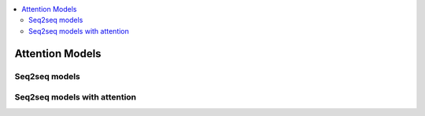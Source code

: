 .. _sql_basics:

.. contents::
    :local:
    :depth: 2

Attention Models
================

Seq2seq models
--------------

Seq2seq models with attention
-----------------------------

